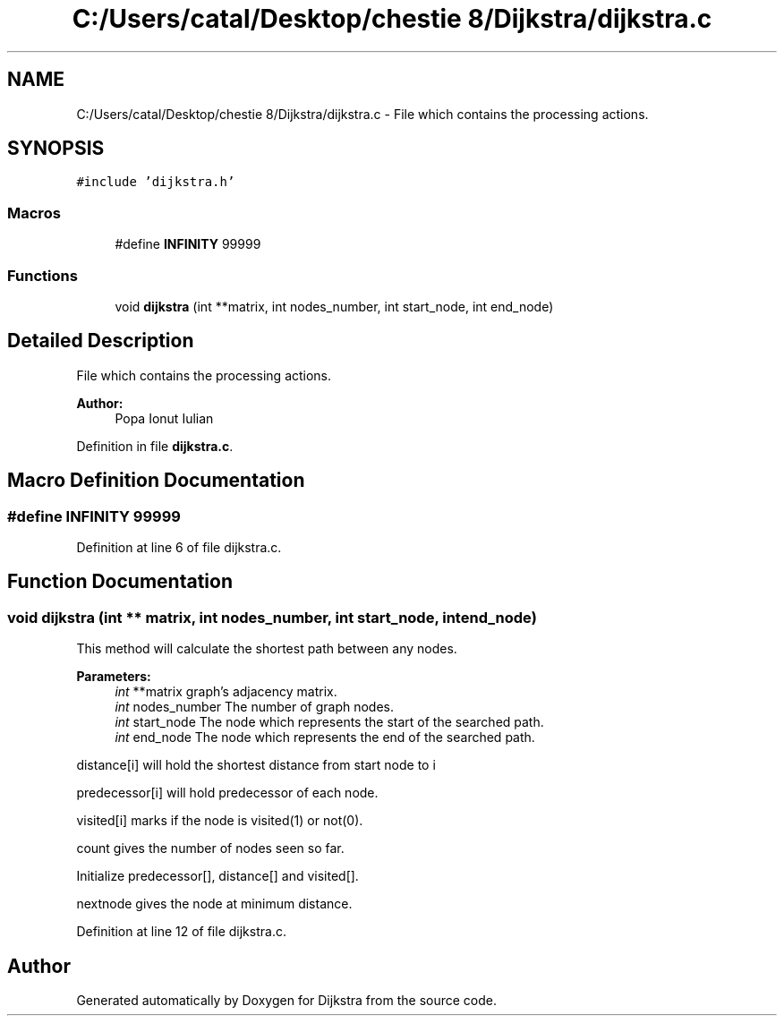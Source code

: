 .TH "C:/Users/catal/Desktop/chestie 8/Dijkstra/dijkstra.c" 3 "Tue Jun 5 2018" "Dijkstra" \" -*- nroff -*-
.ad l
.nh
.SH NAME
C:/Users/catal/Desktop/chestie 8/Dijkstra/dijkstra.c \- File which contains the processing actions\&.  

.SH SYNOPSIS
.br
.PP
\fC#include 'dijkstra\&.h'\fP
.br

.SS "Macros"

.in +1c
.ti -1c
.RI "#define \fBINFINITY\fP   99999"
.br
.in -1c
.SS "Functions"

.in +1c
.ti -1c
.RI "void \fBdijkstra\fP (int **matrix, int nodes_number, int start_node, int end_node)"
.br
.in -1c
.SH "Detailed Description"
.PP 
File which contains the processing actions\&. 


.PP
\fBAuthor:\fP
.RS 4
Popa Ionut Iulian 
.RE
.PP

.PP
Definition in file \fBdijkstra\&.c\fP\&.
.SH "Macro Definition Documentation"
.PP 
.SS "#define INFINITY   99999"

.PP
Definition at line 6 of file dijkstra\&.c\&.
.SH "Function Documentation"
.PP 
.SS "void dijkstra (int ** matrix, int nodes_number, int start_node, int end_node)"
This method will calculate the shortest path between any nodes\&. 
.PP
\fBParameters:\fP
.RS 4
\fIint\fP **matrix graph's adjacency matrix\&. 
.br
\fIint\fP nodes_number The number of graph nodes\&. 
.br
\fIint\fP start_node The node which represents the start of the searched path\&. 
.br
\fIint\fP end_node The node which represents the end of the searched path\&.
.RE
.PP
distance[i] will hold the shortest distance from start node to i
.PP
predecessor[i] will hold predecessor of each node\&.
.PP
visited[i] marks if the node is visited(1) or not(0)\&.
.PP
count gives the number of nodes seen so far\&.
.PP
Initialize predecessor[], distance[] and visited[]\&.
.PP
nextnode gives the node at minimum distance\&. 
.PP
Definition at line 12 of file dijkstra\&.c\&.
.SH "Author"
.PP 
Generated automatically by Doxygen for Dijkstra from the source code\&.
